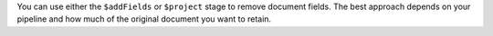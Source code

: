 You can use either the ``$addFields`` or ``$project`` stage to remove
document fields. The best approach depends on your pipeline and how much
of the original document you want to retain.
